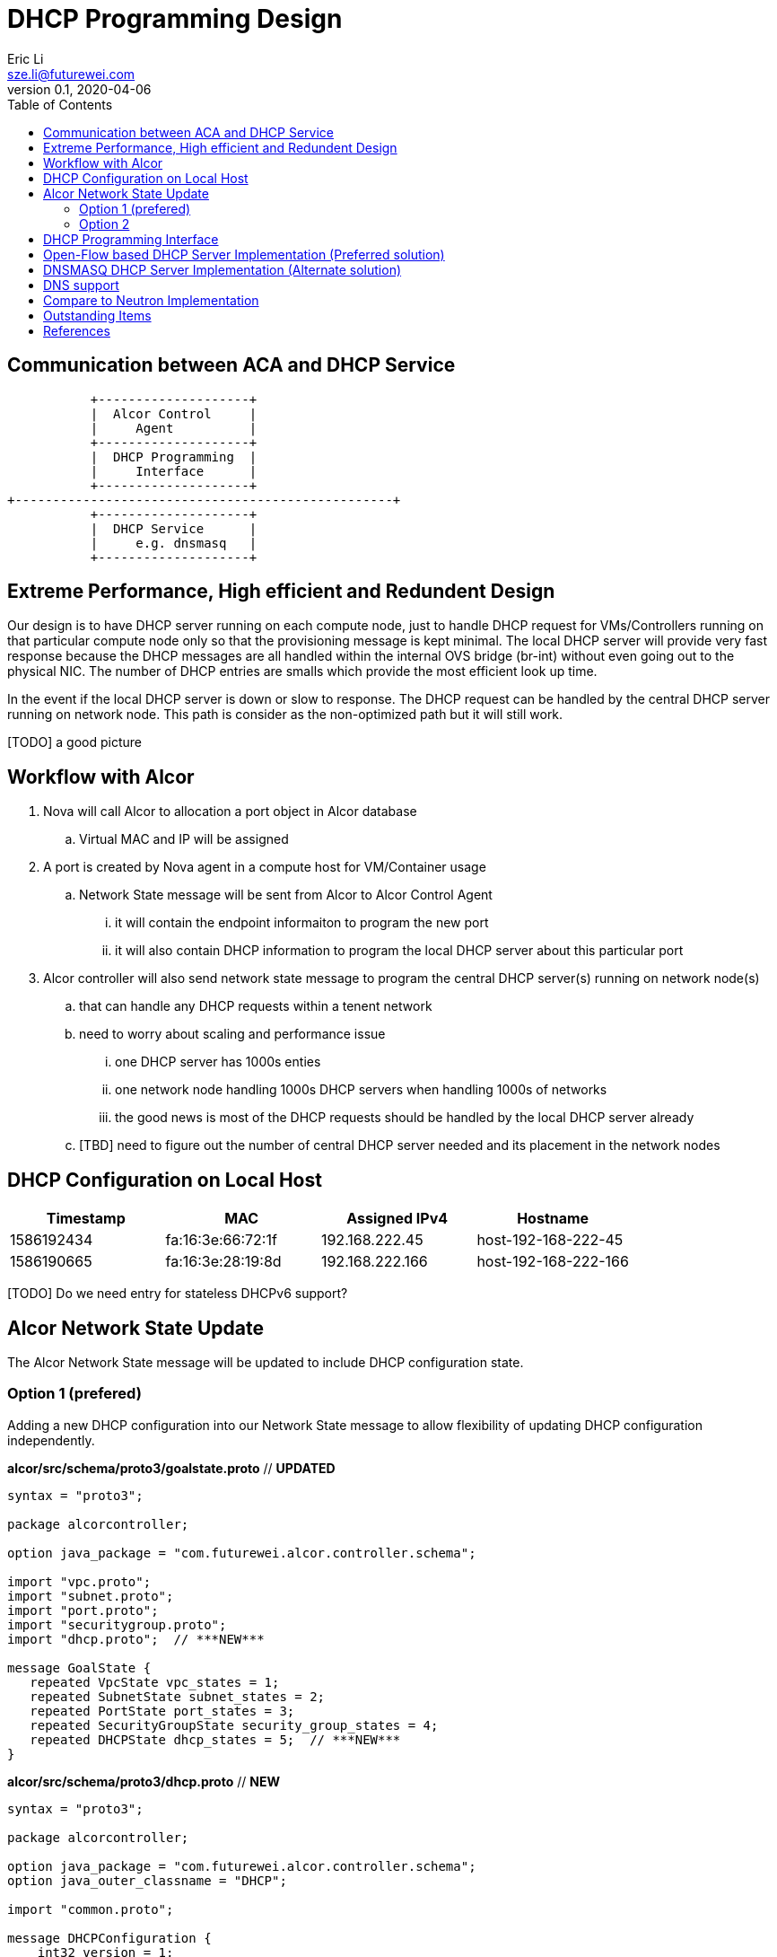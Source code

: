 = DHCP Programming Design
Eric Li <sze.li@futurewei.com>
v0.1, 2020-04-06
:toc: right

== Communication between ACA and DHCP Service

                    +--------------------+
                    |  Alcor Control     |
                    |     Agent          |
                    +--------------------+
                    |  DHCP Programming  |
                    |     Interface      |
                    +--------------------+
         +--------------------------------------------------+
                    +--------------------+
                    |  DHCP Service      |
                    |     e.g. dnsmasq   |
                    +--------------------+

== Extreme Performance, High efficient and Redundent Design

Our design is to have DHCP server running on each compute node, just to handle DHCP request for VMs/Controllers running on that particular compute node only so that the provisioning message is kept minimal. The local DHCP server will provide very fast response because the DHCP messages are all handled within the internal OVS bridge (br-int) without even going out to the physical NIC. The number of DHCP entries are smalls which provide the most efficient look up time.

In the event if the local DHCP server is down or slow to response. The DHCP request can be handled by the central DHCP server running on network node. This path is consider as the non-optimized path but it will still work.

[TODO] a good picture

== Workflow with Alcor

. Nova will call Alcor to allocation a port object in Alcor database
    .. Virtual MAC and IP will be assigned
. A port is created by Nova agent in a compute host for VM/Container usage
	.. Network State message will be sent from Alcor to Alcor Control Agent
        ... it will contain the endpoint informaiton to program the new port
        ... it will also contain DHCP information to program the local DHCP server about this particular port
. Alcor controller will also send network state message to program the central DHCP server(s) running on network node(s)
	.. that can handle any DHCP requests within a tenent network
    .. need to worry about scaling and performance issue
        ... one DHCP server has 1000s enties
        ... one network node handling 1000s DHCP servers when handling 1000s of networks
        ... the good news is most of the DHCP requests should be handled by the local DHCP server already
    .. [TBD] need to figure out the number of central DHCP server needed and its placement in the network nodes

== DHCP Configuration on Local Host

[width="100%",options="header"]
|====================
| Timestamp  | MAC | Assigned IPv4 | Hostname
| 1586192434 | fa:16:3e:66:72:1f | 192.168.222.45  | host-192-168-222-45
| 1586190665 | fa:16:3e:28:19:8d | 192.168.222.166 | host-192-168-222-166
|====================
[TODO] Do we need entry for stateless DHCPv6 support?

== Alcor Network State Update

The Alcor Network State message will be updated to include DHCP configuration state.

=== Option 1 (prefered)

Adding a new DHCP configuration into our Network State message to allow flexibility of updating DHCP configuration independently.

*alcor/src/schema/proto3/goalstate.proto* // ***UPDATED***

[source,java]
------------------------------------------------------------
syntax = "proto3";

package alcorcontroller;

option java_package = "com.futurewei.alcor.controller.schema";

import "vpc.proto";
import "subnet.proto";
import "port.proto";
import "securitygroup.proto";
import "dhcp.proto";  // ***NEW***

message GoalState {
   repeated VpcState vpc_states = 1;
   repeated SubnetState subnet_states = 2;
   repeated PortState port_states = 3;
   repeated SecurityGroupState security_group_states = 4;
   repeated DHCPState dhcp_states = 5;  // ***NEW***
}
------------------------------------------------------------

*alcor/src/schema/proto3/dhcp.proto* // ***NEW***

[source,java]
------------------------------------------------------------
syntax = "proto3";

package alcorcontroller;

option java_package = "com.futurewei.alcor.controller.schema";
option java_outer_classname = "DHCP";

import "common.proto";

message DHCPConfiguration {
    int32 version = 1;

    string mac_address = 2;
    string ip_address = 3;    
    string ep_host_name = 4;
}

message DHCPState {
    OperationType operation_type = 1;
    DHCPConfiguration configuration = 2;
}
------------------------------------------------------------

=== Option 2

Leverage the exiting Port configuration message to program DHCP at the same time, not that this option will be tricky to program DHCP only on the network node when EP is not privisioned there.

*alcor/src/schema/proto3/port.proto* // ***UPDATED***

[source,java]
------------------------------------------------------------
syntax = "proto3";

package alcorcontroller;

option java_package = "com.futurewei.alcor.controller.schema";
option java_outer_classname = "Port";

import "common.proto";

message PortConfiguration {
    int32 version = 1;

    string project_id = 2;
    string network_id = 3;
    string id = 4;
    string name = 5;
    string network_ns = 6;
    string mac_address = 7;
    string veth_name = 8;

    message HostInfo {
        string ip_address = 1;
        string mac_address = 2;
    }

    message FixedIp {
        string subnet_id = 1;
        string ip_address = 2;
    }

    message SecurityGroupId {
        string id = 1;
    }

    message AllowAddressPair {
        string ip_address = 1;
        string mac_address = 2;
    }

    message ExtraDhcpOption {
        string name = 1;
        string value = 2;
    }

    HostInfo host_info = 9;
    string ep_host_name = 10; // ***NEW***
    repeated FixedIp fixed_ips = 11;
    repeated SecurityGroupId security_group_ids = 12;
    repeated AllowAddressPair allow_address_pairs = 13;
    repeated ExtraDhcpOption extra_dhcp_options = 14;
}

message PortState {
    OperationType operation_type = 1; // ***UPDATE*** have an operation for DHCP entry add/delete only?
    PortConfiguration configuration = 2;
}
------------------------------------------------------------

== DHCP Programming Interface

Here is the proposed implementation for DHCP Programming Interface:

[source,c++]
------------------------------------------------------------
struct dhcp_config {
  string network_id;
  string mac_address;
  string ip_address;
  string ep_host_name;
}

// DHCP programming interface class
class Dhcp_Programming_Interface {
   public:
      // pure virtual functions providing interface framework.
      virtual int initialize() = 0;

      virtual int add_dhcp_entry(dhcp_config* dhcp_config_in) = 0;

      virtual int update_dhcp_entry(dhcp_config* dhcp_config_in) = 0;

      virtual int delete_dhcp_entry(string network_id, string mac_address) = 0;
};
------------------------------------------------------------

== Open-Flow based DHCP Server Implementation (Preferred solution)

We want to have an efficient DHCP server implementation, which support both DHCPv6 stateful and stateless mode, and has ability to perform the work in software or hardware. While hardware offloading is not needed on the compute node where DHCP is all happening within the OVS but hardware offload will be very useful in network node for the redundent DHCP server. Open-Flow based DHCP implementation is a great option to satisfy all the requirements. A sample implementation can be found in dragonflow.<<dragonflow-code>><<dragonflow-pic>>


== DNSMASQ DHCP Server Implementation (Alternate solution)

Dnsmasq is a lightweight program that is included in most Linux distributions. It is used by neutron to provide DHCP and DNS services. It supports DHCPv6 stateless mode only but stateful mode is not supported.<<dnsmasq>>

The way for agent to control dnsmasq is by changing the following files:

--dhcp-hostsfile - contains a list of host to IP mappings
[source,c++]
------------------------------------------------------------
fa:16:3e:da:31:c6,host-192-168-222-1.openstacklocal,192.168.222.1
fa:16:3e:6d:a5:02,host-192-168-222-2.openstacklocal,192.168.222.2
fa:16:3e:28:19:8d,host-192-168-222-166.openstacklocal,192.168.222.166
fa:16:3e:66:72:1f,host-192-168-222-45.openstacklocal,192.168.222.45
fa:16:3e:08:b7:0e,host-192-168-222-195.openstacklocal,192.168.222.195
fa:16:3e:cf:83:b6,host-192-168-222-16.openstacklocal,192.168.222.16
------------------------------------------------------------
--addn-hosts - contains a list of IP to hostname mappings
[source,c++]
------------------------------------------------------------
192.168.222.1	host-192-168-222-1.openstacklocal host-192-168-222-1
192.168.222.2	host-192-168-222-2.openstacklocal host-192-168-222-2
192.168.222.166	host-192-168-222-166.openstacklocal host-192-168-222-166
192.168.222.45	host-192-168-222-45.openstacklocal host-192-168-222-45
192.168.222.195	host-192-168-222-195.openstacklocal host-192-168-222-195
192.168.222.16	host-192-168-222-16.openstacklocal host-192-168-222-16
------------------------------------------------------------
--dhcp-optsfile - contains a list of dhcp option to use
[source,c++]
------------------------------------------------------------
tag:subnet-c06d31cc-2c40-466d-b9e5-ed020c1a1e2d,option:classless-static-route,169.254.169.254/32,192.168.222.1,0.0.0.0/0,192.168.2
22.1
tag:subnet-c06d31cc-2c40-466d-b9e5-ed020c1a1e2d,249,169.254.169.254/32,192.168.222.1,0.0.0.0/0,192.168.222.1
tag:subnet-c06d31cc-2c40-466d-b9e5-ed020c1a1e2d,option:router,192.168.222.1
------------------------------------------------------------
--dhcp-leasefile - record the list of DHCP lease already given out 
[source,c++]
------------------------------------------------------------
1586498437 fa:16:3e:cf:83:b6 192.168.222.16 host-192-168-222-16 01:fa:16:3e:cf:83:b6
1586495302 fa:16:3e:08:b7:0e 192.168.222.195 host-192-168-222-195 01:fa:16:3e:08:b7:0e
1586494831 fa:16:3e:66:72:1f 192.168.222.45 host-192-168-222-45 01:fa:16:3e:66:72:1f
1586493064 fa:16:3e:28:19:8d 192.168.222.166 host-192-168-222-166 01:fa:16:3e:28:19:8d
------------------------------------------------------------

Highlevel workflow:

. Control Agent received DHCP configuration from Alcor Controller
. Control Agent update one or more dnsmasq files
. Control Agent send SIGHUP signal to dnsmasq program to force it to re-read the dnsmasq file and take in the new configuration

Below is the sample implementation:

[source,c++]
------------------------------------------------------------
// dnsmasq implementation classes
// this class needs to manage multiple dnsmasq service
// one dnsmasq per network
class Dnsmasq_service: public Dhcp_Programming_Interface {
   public:
      int initialize() { 
          // initialize the system to manage one or more dnsmasq service
          . . .
          return status;
      }

      int add_dhcp_entry(dhcp_config* dhcp_config_in) { 
          // confirm dnsmasq for this network is running, else start one
          . . .
          // add dhcp entry into the corresponding dnsmasq
          . . .
          return status;
      }

      int update_dhcp_entry(dhcp_config* dhcp_config_in) { 
          // confirm dnsmasq for this network is running, else start one
          . . .
          // update dhcp entry in the corresponding dnsmasq
          . . .
          return status;
      }

      int delete_dhcp_entry(string network_id, string mac_address) { 
          // delete dhcp entry in the corresponding dnsmasq
          . . .
          // stop dnsmasq service if it has no more entry
          . . .          
          return status;
      }
};
------------------------------------------------------------

== DNS support

TBD

== Compare to Neutron Implementation

TBD. How is the perf, latency and availablity etc compare to Neutron?


== Outstanding Items

. [TODO] How can DHCP server scale, how many network can one network node support if we are going to put all the DHCP servers there? How many dnsmasq process can we run on a machine?


[bibliography]
== References

- [[[dnsmasq,1]]] http://www.thekelleys.org.uk/dnsmasq/doc.html
- [[[dragonflow-code,2]]] https://raw.githubusercontent.com/openstack/dragonflow/master/dragonflow/controller/apps/dhcp.py
- [[[dragonflow-pic,3]]] https://github.com/openstack/dragonflow/blob/master/doc/images/dhcp2.jpg